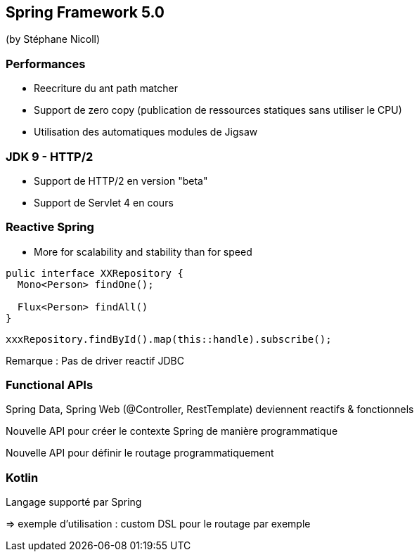 == Spring Framework 5.0
(by Stéphane Nicoll)

=== Performances

* Reecriture du ant path matcher
* Support de zero copy (publication de ressources statiques sans utiliser le CPU)
* Utilisation des automatiques modules de Jigsaw

=== JDK 9 - HTTP/2

* Support de HTTP/2 en version "beta"
* Support de Servlet 4 en cours

=== Reactive Spring

* More for scalability and stability than for speed
[source]
----
pulic interface XXRepository {
  Mono<Person> findOne();

  Flux<Person> findAll()
}
----

[source]
----
xxxRepository.findById().map(this::handle).subscribe();
----

Remarque : Pas de driver reactif JDBC

=== Functional APIs

Spring Data, Spring Web (@Controller, RestTemplate) deviennent reactifs &amp; fonctionnels

Nouvelle API pour créer le contexte Spring de manière programmatique

Nouvelle API pour définir le routage programmatiquement

=== Kotlin

Langage supporté par Spring 

=> exemple d'utilisation : custom DSL pour le routage par exemple